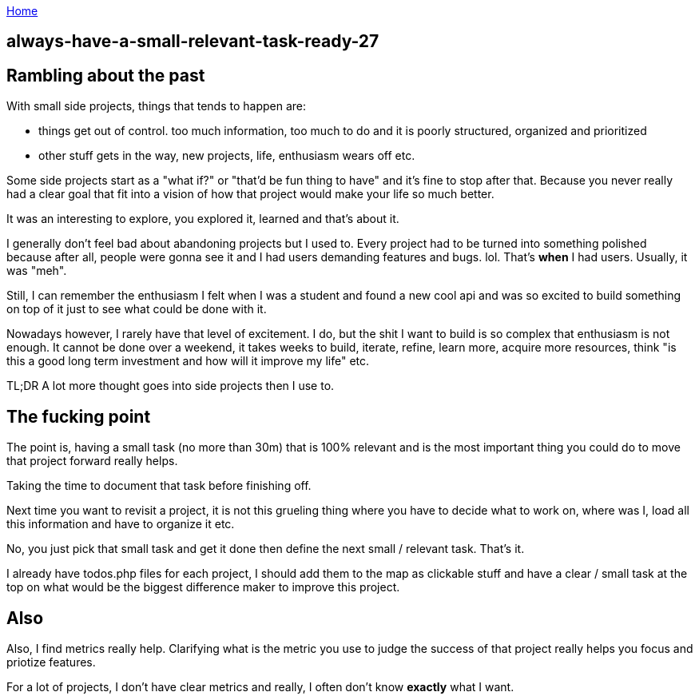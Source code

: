 :uri-asciidoctor: http://asciidoctor.org
:icons: font
:source-highlighter: pygments
:nofooter:

++++
<script>
  (function(i,s,o,g,r,a,m){i['GoogleAnalyticsObject']=r;i[r]=i[r]||function(){
  (i[r].q=i[r].q||[]).push(arguments)},i[r].l=1*new Date();a=s.createElement(o),
  m=s.getElementsByTagName(o)[0];a.async=1;a.src=g;m.parentNode.insertBefore(a,m)
  })(window,document,'script','https://www.google-analytics.com/analytics.js','ga');
  ga('create', 'UA-90513711-1', 'auto');
  ga('send', 'pageview');
</script>
++++

link:index[Home]

== always-have-a-small-relevant-task-ready-27





== Rambling about the past

With small side projects, things that tends to happen are:

- things get out of control. too much information, too much to do and it is poorly structured, organized and prioritized 
- other stuff gets in the way, new projects, life, enthusiasm wears off etc.


Some side projects start as a "what if?" or "that'd be fun thing to have" and it's fine to stop after that. Because you never really had a clear goal that fit into a vision of how that project would make your life so much better. 

It was an interesting to explore, you explored it, learned and that's about it. 
 
 
I generally don't feel bad about abandoning projects but I used to. Every project had to be turned into something polished because after all, people were gonna see it and I had users demanding features and bugs. lol. That's *when* I had users. Usually, it was "meh".


Still, I can remember the enthusiasm I felt when I was a student and found a new cool api and was so excited to build something on top of it just to see what could be done with it.  


Nowadays however, I rarely have that level of excitement. I do, but the shit I want to build is so complex that enthusiasm is not enough. It cannot be done over a weekend, it takes weeks to build, iterate, refine, learn more, acquire more resources, think "is this a good long term investment and how will it improve my life" etc.


TL;DR A lot more thought goes into side projects then I use to.


== The fucking point

The point is, having a small task (no more than 30m) that is 100% relevant and is the most important thing you could do to move that project forward really helps.

Taking the time to document that task before finishing off. 

Next time you want to revisit a project, it is not this grueling thing where you have to decide what to work on, where was I, load all this information and have to organize it etc. 

No, you just pick that small task and get it done then define the next small / relevant task. That's it. 

I already have todos.php files for each project, I should add them to the map as clickable stuff and have a clear / small task at the top on what would be the biggest difference maker to improve this project. 


== Also

Also, I find metrics really help. Clarifying what is the metric you use to judge the success of that project really helps you focus and priotize features. 

For a lot of projects, I don't have clear metrics and really, I often don't know *exactly* what I want.